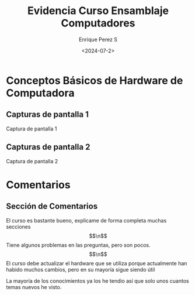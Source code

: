 #+options: H:2
#+latex_class: beamer
#+columns: %45ITEM %10BEAMER_env(Env) %10BEAMER_act(Act) %4BEAMER_col(Col) %8BEAMER_opt(Opt)
#+beamer_theme: default
#+beamer_color_theme:
#+beamer_font_theme:
#+beamer_inner_theme:
#+beamer_outer_theme:
#+beamer_header:


#+title: Evidencia Curso Ensamblaje Computadores
#+date: <2024-07-2>
#+author: Enrique Perez S
#+email: luis.perez05@epn.edu.ec
#+language: es
#+select_tags: export
#+exclude_tags: noexport
#+creator: Emacs 27.1 (Org mode 9.3)

* Conceptos Básicos de Hardware de Computadora
** Capturas de pantalla 1
Captura de pantalla 1
[[./dashboard.png]]
** Capturas de pantalla 2
Captura de pantalla 2
[[./todas_secciones.png]]

* Comentarios
** Sección de Comentarios
El curso es bastante bueno, explicame de forma completa muchas secciones $$\n$$
Tiene algunos problemas en las preguntas, pero son pocos. $$\n$$
El curso debe actualizar el hardware que se utiliza porque actualmente han habido muchos cambios, pero en su mayoría sigue siendo útil

La mayoría de los conocimientos ya los he tendio así que solo unos cuantos temas nuevos he visto.